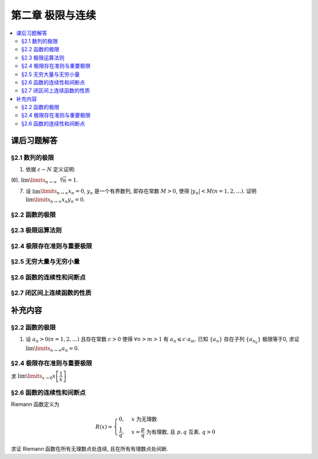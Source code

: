 第二章  极限与连续
^^^^^^^^^^^^^^^^^^^^^^^^^^^^^^^^

.. contents:: :local:


课后习题解答
================================

§2.1 数列的极限
--------------------------------

1. 依据 :math:`\varepsilon - N` 定义证明:

(6). :math:`\lim\limits_{n \to \infty} \sqrt[n]{n} = 1`.

.. proof:proof::

   需要证明对任意 :math:`\varepsilon > 0`, 存在正整数 :math:`N`, 使得当 :math:`n > N` 时,
   有 :math:`\lvert \sqrt[n]{n} - 1 \rvert < \varepsilon`, 即 :math:`n < (1 + \varepsilon)^n`.
   利用二项式展开右端, 有

   .. math::
      :label: binomial-expansion

      (1 + \varepsilon)^n =
      1 + n \varepsilon + \dfrac{n(n-1)}{2} \varepsilon^2 + \cdots + \varepsilon^n
      > \dfrac{n(n-1)}{2} \varepsilon^2.

   因此只需找到 :math:`N` 使得 :math:`n < \dfrac{n(n-1)}{2} \varepsilon^2` 对所有 :math:`n > N` 都成立.
   于是, 只需要取 :math:`N = \max \left\{ 2, \left\lceil \dfrac{2}{\varepsilon^2} + 1 \right\rceil \right\}` 即可.
   这里 :math:`\lceil x \rceil` 表示不小于 :math:`x` 的最小整数. 让 :math:`N` 至少为 2,
   是为了保证二项式展开式 :eq:`binomial-expansion` 中的 :math:`\dfrac{n(n-1)}{2} \varepsilon^2` 项存在.

7. 设 :math:`\lim\limits_{n \to \infty} x_n = 0`, :math:`y_n` 是一个有界数列, 即存在常数 :math:`M > 0`,
   使得 :math:`|y_n| < M (n = 1, 2, \dots)`. 证明 :math:`\lim\limits_{n \to \infty} x_n y_n = 0`.

.. proof:proof::

   由于 :math:`\lim\limits_{n \to \infty} x_n = 0`, 那么对任意 :math:`\varepsilon > 0`, 存在正整数 :math:`N`,
   使得当 :math:`n > N` 时, 有 :math:`|x_n - 0| < \dfrac{\varepsilon}{M}`, 即 :math:`|x_n| < \dfrac{\varepsilon}{M}`.
   又因为数列 :math:`y_n` 有界, 存在常数 :math:`M > 0`, 使得对所有 :math:`n` 都有 :math:`|y_n| < M`.
   因此当 :math:`n > N` 时, 有

   .. math::

      |x_n y_n - 0| = |x_n y_n| = |x_n| |y_n| < \dfrac{\varepsilon}{M} \cdot M = \varepsilon.

   这就证明了 :math:`\lim\limits_{n \to \infty} x_n y_n = 0`.

§2.2 函数的极限
--------------------------------

§2.3 极限运算法则
--------------------------------

§2.4 极限存在准则与重要极限
--------------------------------

§2.5 无穷大量与无穷小量
--------------------------------

§2.6 函数的连续性和间断点
--------------------------------

§2.7 闭区间上连续函数的性质
--------------------------------

补充内容
================================

§2.2 函数的极限
--------------------------------

1. 设 :math:`a_n > 0 (n = 1, 2, \ldots)` 且存在常数 :math:`c > 0` 使得 :math:`\forall n > m > 1` 有 :math:`a_n \leqslant c \cdot a_m`.
   已知 :math:`\{a_n\}` 存在子列 :math:`\{a_{n_k}\}` 极限等于0, 求证 :math:`\lim\limits_{n \to \infty} a_n = 0`.

.. proof:proof::

   由于 :math:`\lim_{k \to \infty} a_{n_k} = 0`, 那么 :math:`\forall \varepsilon > 0, \exists K(\varepsilon) \in \mathbb{N}^+`,
   使得 :math:`\forall k > K(\varepsilon)` 有 :math:`|a_{n_k} - 0| < \varepsilon / c`, 由于 :math:`a_n > 0` 对所有 :math:`n` 成立, 我们可以得到

   .. math::

      0 < a_{n_k} < \varepsilon / c

   由于 :math:`\forall n > m > 1` 有 :math:`a_n \leqslant c \cdot a_m`, 那么 :math:`\forall n > n_{K(\varepsilon)+1}` 有

   .. math::

      0 < a_n < c \cdot a_{n_{K(\varepsilon)+1}} < c \cdot \varepsilon / c = \varepsilon

   由于 :math:`\varepsilon` 是任意的, 所以 :math:`\lim\limits_{n \to \infty} a_n = 0`.

§2.4 极限存在准则与重要极限
--------------------------------------------

求 :math:`\lim\limits_{x \to 0} x \left[ \dfrac{1}{x} \right]`

.. proof:solution::

   取整函数的定义为

   .. math::

      [x] = \max \{ n \in \mathbb{Z} | n \leqslant x \} = n \text{ 若 } n \leqslant x < n + 1, n \in \mathbb{Z}

   那么对于 :math:`\left[ \dfrac{1}{x} \right]` 来说, 有 :math:`\left[ \dfrac{1}{x} \right] \leqslant \dfrac{1}{x} < \left[ \dfrac{1}{x} \right] + 1`
   (将上式的 :math:`x, n` 分别替换为 :math:`\dfrac{1}{x}, \left[ \dfrac{1}{x} \right]` 即可), 那么

   .. math::

      \dfrac{1}{x} - 1 < \left[ \dfrac{1}{x} \right] \leqslant \dfrac{1}{x},

   从而有

   .. math::

      \begin{cases}
         1 - x < x \left[ \dfrac{1}{x} \right] \leqslant 1, & \text{若} x > 0, \\
         1 \leqslant x \left[ \dfrac{1}{x} \right] < 1 - x, & \text{若} x < 0.
      \end{cases}

   总之, 有 :math:`1 - \lvert x \rvert < x \left[ \dfrac{1}{x} \right] < 1 + \lvert x \rvert`,
   从而由夹逼准则知 :math:`\lim\limits_{x \to 0} x \left[ \dfrac{1}{x} \right] = 1`.

§2.6 函数的连续性和间断点
--------------------------------------------

Riemann 函数定义为

.. math::

   R(x) = \begin{cases}
      0, & x \text{ 为无理数} \\
      \dfrac{1}{q}, & x = \dfrac{p}{q} \text{ 为有理数, 且 } p, q \text{ 互素, } q > 0
   \end{cases}

求证 Riemann 函数在所有无理数点处连续, 且在所有有理数点处间断.

.. proof:proof::

   首先来证明 Riemann 函数在所有无理数点处连续. 任取无理数 :math:`x_0 \in \mathbb{R} \setminus \mathbb{Q}`, 同时任取 :math:`1 > \varepsilon > 0`.
   对于 :math:`\varepsilon`, 取正整数 :math:`0 < q_0 \in \mathbb{N}^+`, 使得 :math:`\dfrac{1}{q_0} < \varepsilon`. 我们知道以下集合

   .. math::
      :label: riemann-nbhd

      \begin{aligned}
      A(x_0, q_0) & := \left\{ a \in \mathbb{Q} \ :\ a = \dfrac{p}{q}, p, q \text{ 互素, } 0 < q \leqslant q_0, ([x_0] - 1) q \leqslant p \leqslant ([x_0] + 2) q \right\} \\
      & \subset [[x_0] - 1, [x_0] + 2]
      \end{aligned}

   是有限集, 元素个数至多为 :math:`3 + \cdots + 3q_0 = 2 q_0 (q_0 + 1) / 3`, 其中 :math:`[ \cdot ]` 表示取整. 那么我们可以找到一个 :math:`\delta > 0`,
   使得存在无理数 :math:`x_0` 的邻域 :math:`U(x_0, \delta)` (可以不妨设这个邻域包含于区间 :math:`[[x_0] - 1, [x_0] + 2]`),
   使得 :math:`U(x_0, \delta) \cap A(x_0, q_0) = \emptyset`. 那么对于 :math:`\forall x \in U(x_0, \delta)`,有

   .. math::
      :label: riemann-neq

      \lvert R(x) - 0 \rvert = R(x) < \dfrac{1}{q_0} < \varepsilon,

   这是因为在这个领域内使得 :math:`R(x) \geqslant \dfrac{1}{q_0}` 的(有理)数 :math:`x` 都必须属于集合 :math:`A`. 那么 :math:`\lim\limits_{x \to x_0} R(x) = 0 = R(x_0)`.
   由于 :math:`x_0` 是任意的, 所以 Riemann 函数 :math:`R(x)` 在所有无理数点处连续.

   然后来证明 Riemann 函数在所有有理数点处间断. 任取有理数 :math:`x_0 = \dfrac{p_0}{q_0} \in \mathbb{Q}`, 取 :math:`\varepsilon = \dfrac{1}{2 q_0}`, 那么
   对于任意的 :math:`\delta > 0`, 总存在无理数 :math:`x_1 \in U(x_0, \delta)`, 这时有 :math:`R(x_1) = 0`, 从而有

   .. math::

      \lvert R(x_1) - R(x_0) \rvert = \dfrac{1}{q_0} > \varepsilon

   这说明了 Riemann 函数 :math:`R(x)` 当自变量 :math:`x` 趋于有理点 :math:`x_0` 时, 函数值 :math:`R(x)` 不可能以这点的函数值 :math:`R(x_0)` 为极限,
   从而知 Riemann 函数在所有有理数点处间断. 进一步考察去心邻域 :math:`\mathring{U}(x_0, \delta) = U(x_0, \delta) \setminus \{ x_0 \}`,
   他与集合 :math:`A(x_0, q_0)` (对有理数也可以依 :eq:`riemann-nbhd` 类似定义) 的交集也是空集, 不等式 :eq:`riemann-neq` 仍然成立, 因此 Riemann 函数在所有有理数点的极限仍然是0,
   由此可知 Riemann 函数在所有有理数点处的间断点类型都是第一类的可去间断点.

   需要进一步注意的是, Riemann 函数在任何一个无理数的任何一个开邻域, 也就是包含这个无理数的开区间都不连续, 因为这个开区间里面一定有有理数, 黎曼函数在这些点处是不连续的.
   因此 Riemann 函数是满足如下性质的特殊函数

      函数在一点连续, 但在这点任何一个开邻域内都不连续.
